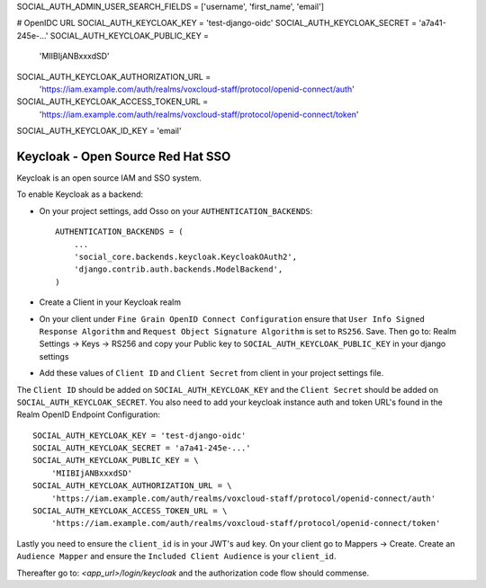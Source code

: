 

SOCIAL_AUTH_ADMIN_USER_SEARCH_FIELDS = ['username', 'first_name', 'email']

# OpenIDC URL
SOCIAL_AUTH_KEYCLOAK_KEY = 'test-django-oidc'
SOCIAL_AUTH_KEYCLOAK_SECRET = 'a7a41-245e-...'
SOCIAL_AUTH_KEYCLOAK_PUBLIC_KEY = \
    'MIIBIjANBxxxdSD'
SOCIAL_AUTH_KEYCLOAK_AUTHORIZATION_URL = \
    'https://iam.example.com/auth/realms/voxcloud-staff/protocol/openid-connect/auth'
SOCIAL_AUTH_KEYCLOAK_ACCESS_TOKEN_URL = \
    'https://iam.example.com/auth/realms/voxcloud-staff/protocol/openid-connect/token'
    
SOCIAL_AUTH_KEYCLOAK_ID_KEY = 'email'


Keycloak - Open Source Red Hat SSO
================================

Keycloak is an open source IAM and SSO system.

To enable Keycloak as a backend:

- On your project settings, add Osso on your ``AUTHENTICATION_BACKENDS``::

    AUTHENTICATION_BACKENDS = (
        ...
        'social_core.backends.keycloak.KeycloakOAuth2',
        'django.contrib.auth.backends.ModelBackend',
    )

- Create a Client in your Keycloak realm

- On your client under ``Fine Grain OpenID Connect Configuration`` ensure that ``User Info Signed Response Algorithm`` and ``Request Object Signature Algorithm`` is set to ``RS256``. Save. Then go to: Realm Settings -> Keys -> RS256 and copy your Public key to ``SOCIAL_AUTH_KEYCLOAK_PUBLIC_KEY`` in your django settings

- Add these values of ``Client ID`` and ``Client Secret`` from client in your project settings file.

The ``Client ID`` should be added on ``SOCIAL_AUTH_KEYCLOAK_KEY`` and the ``Client Secret`` should be
added on ``SOCIAL_AUTH_KEYCLOAK_SECRET``. You also need to add your keycloak instance auth and token URL's found in the Realm OpenID Endpoint Configuration::

    SOCIAL_AUTH_KEYCLOAK_KEY = 'test-django-oidc'
    SOCIAL_AUTH_KEYCLOAK_SECRET = 'a7a41-245e-...'
    SOCIAL_AUTH_KEYCLOAK_PUBLIC_KEY = \
        'MIIBIjANBxxxdSD'
    SOCIAL_AUTH_KEYCLOAK_AUTHORIZATION_URL = \
        'https://iam.example.com/auth/realms/voxcloud-staff/protocol/openid-connect/auth'
    SOCIAL_AUTH_KEYCLOAK_ACCESS_TOKEN_URL = \
        'https://iam.example.com/auth/realms/voxcloud-staff/protocol/openid-connect/token'
      
Lastly you need to ensure the ``client_id`` is in your JWT's ``aud`` key. On your client go to Mappers -> Create. Create an ``Audience Mapper`` and ensure the ``Included Client Audience`` is your ``client_id``.

Thereafter go to: `<app_url>/login/keycloak` and the authorization code flow should commense.